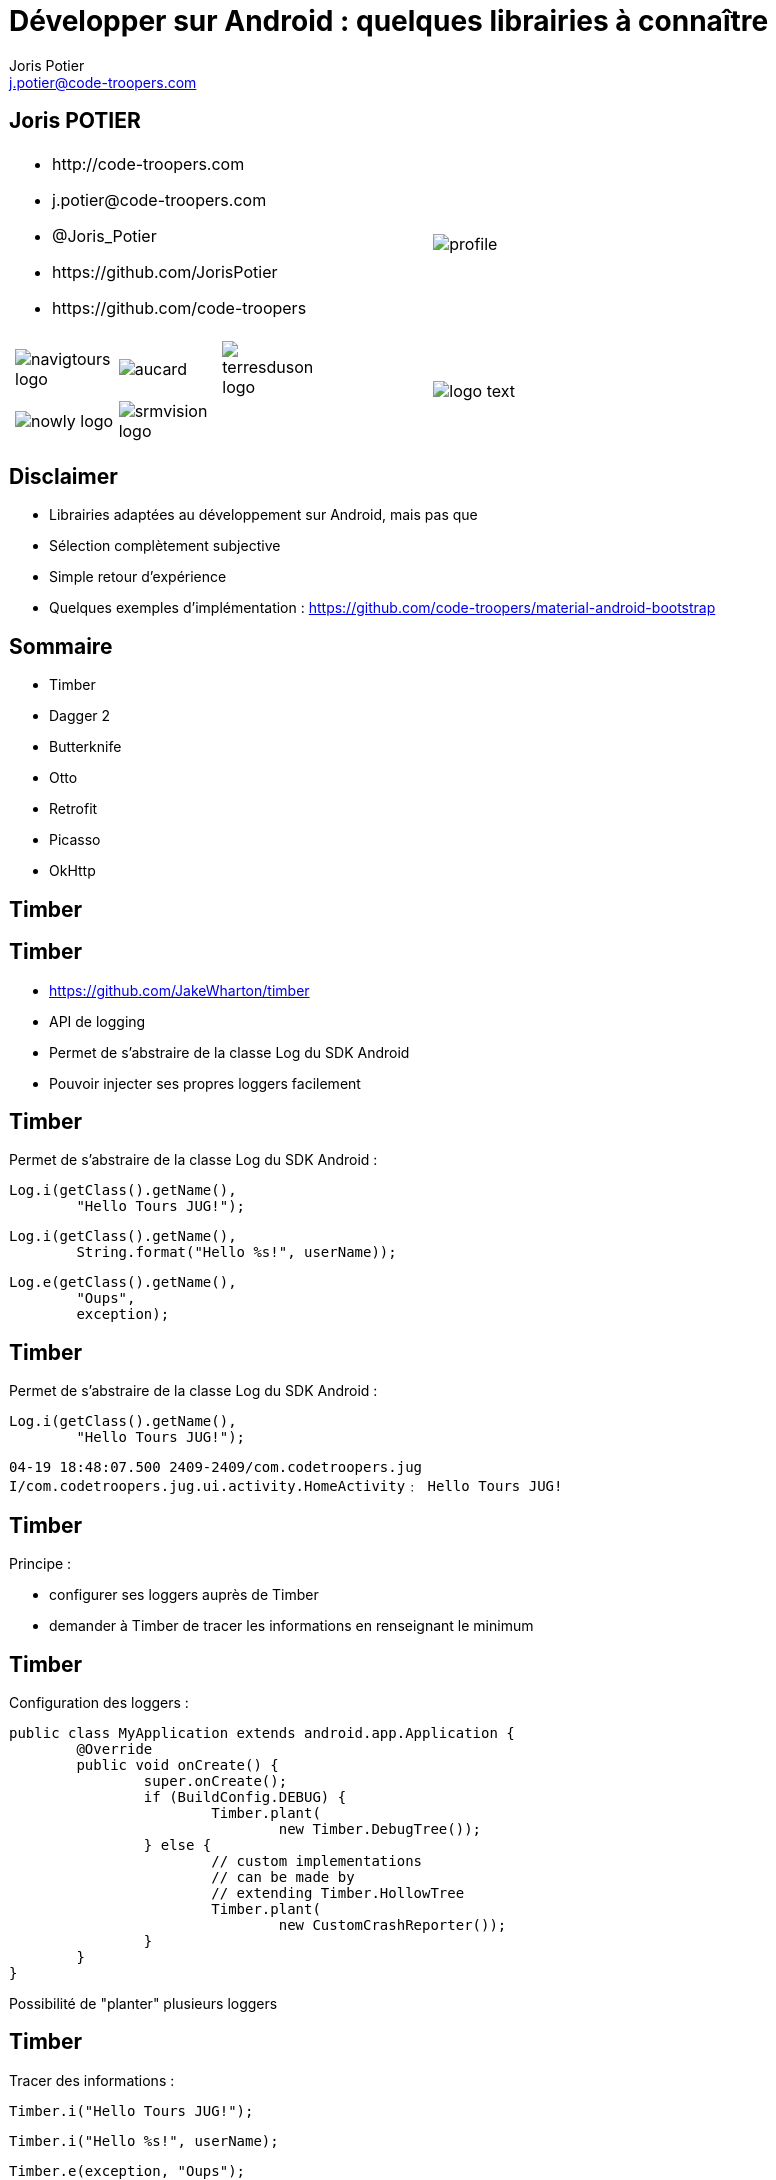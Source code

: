 = Développer sur Android : quelques librairies à connaître
:author: Joris Potier
:keywords: @Joris_Potier
:email: j.potier@code-troopers.com
:backend: deckjs
:customcss: ct/ct.css
:customjs: ct/ct.js
:deckjs_transition: horizontal-slide
:goto:
:menu:
:status:
:imagesdir: ./images
:source-highlighter: pygments

== Joris POTIER
[cols="3a,1a"]
|===
|
* \http://code-troopers.com
* \j.potier@code-troopers.com
* @Joris_Potier
* \https://github.com/JorisPotier 
* \https://github.com/code-troopers
|image::profile.jpeg[]

|
[width="75%", cols="3*"]
!===
!image:navigtours-logo.png[] 
!image:aucard.png[] 
!image:terresduson-logo.png[] 

!image:nowly-logo.png[] 
!image:srmvision-logo.png[]
a!//
!===
|image::logo_text.png[]
|===



== Disclaimer
* Librairies adaptées au développement sur Android, mais pas que
* Sélection complètement subjective
* Simple retour d'expérience
* Quelques exemples d'implémentation : https://github.com/code-troopers/material-android-bootstrap


== Sommaire
* Timber
* Dagger 2
* Butterknife
* Otto
* Retrofit
* Picasso
* OkHttp

== Timber

== Timber
* https://github.com/JakeWharton/timber
* API de logging
* Permet de s'abstraire de la classe Log du SDK Android
* Pouvoir injecter ses propres loggers facilement

== Timber
Permet de s'abstraire de la classe Log du SDK Android :
[source, java]
----
Log.i(getClass().getName(), 
	"Hello Tours JUG!");
----
[source, java]
----
Log.i(getClass().getName(),
 	String.format("Hello %s!", userName));
----
[source, java]
----
Log.e(getClass().getName(), 
	"Oups", 
	exception);
----


== Timber
Permet de s'abstraire de la classe Log du SDK Android :
[source, java]
----
Log.i(getClass().getName(), 
	"Hello Tours JUG!");
----

[source]
----
04-19 18:48:07.500 2409-2409/com.codetroopers.jug 
I/com.codetroopers.jug.ui.activity.HomeActivity﹕ Hello Tours JUG!
----

== Timber
.Principe :
* configurer ses loggers auprès de Timber
* demander à Timber de tracer les informations en renseignant le minimum


== Timber
Configuration des loggers :
[source, java]
----
public class MyApplication extends android.app.Application {
	@Override
	public void onCreate() {
		super.onCreate();
		if (BuildConfig.DEBUG) {
			Timber.plant(
				new Timber.DebugTree());
		} else {
			// custom implementations 
			// can be made by 
			// extending Timber.HollowTree
		 	Timber.plant(
				new CustomCrashReporter());
		}
	}
}
----
Possibilité de "planter" plusieurs loggers

== Timber
Tracer des informations : 
[source, java]
----
Timber.i("Hello Tours JUG!");
----
[source, java]
----
Timber.i("Hello %s!", userName);
----
[source, java]
----
Timber.e(exception, "Oups");
----

== Timber
Résultat du Timber.DebugTree : 
[source, java]
----
Timber.i("Hello Tours JUG!");
----

[source]
----
04-19 19:11:09.972 2514-2514/com.codetroopers.jug 
I/HomeActivity﹕ Hello Tours JUG!
----

== Timber
.Conclusion :
* Simple et efficace
* Évite la recopie de code polluant
* Évite la réimplémentation d'une surcouche à la classe Log pour chaque projet

== Dagger 2

== Dagger 2
* https://github.com/google/dagger
* Framework d'injection de dépendances (DI)
* S'appuie sur des annotations standards (JSR300)
* Meilleure structuration du code : DAOs, service d'authentification, Factories, ...
* Permet de se concentrer sur l'implémentation plutôt que sur la configuration des modules
* Plus facile à tester, modules intercheangeables facilement

== Dagger 2
* De nombreux frameworks de DI 
** Spring
** Guice
** Dagger 1
** CDI
** etc...

* Mais contraintes de ressources sur Android
* Obfuscation du code difficile

== Dagger 2
* Guice (RoboGuice) : performances limitées car analyse des dépendances au Runtime
* Dagger 1
** génération de code à la compilation
** permet d'éviter au maximum la réflection au Runtime... mais quand même
** le code généré reste difficile à obfusquer
** le code généré est difficile à lire/débugger

== Dagger 2
* Fork de Dagger 1
* Release disponible depuis peu
* *Tout* le code est généré à la compilation
* Plus aucune analyse au Runtime
* Performances++
* Code généré facilement lisible/débuggable
* Plus aucun problème d'obfuscation
* Utilisable dans n'importe quel environnement Java

== Dagger 2
.Utilisation : étape 1, écriture des modules
* on indique à Dagger comment fournir une dépendance => Instanciation + Configuration
* on indique à Dagger le "scope" des dépendances
[source, java]
@Module
public class MyModule {
	@Singleton
	@Provides
	DataSource provideDataSource() {
		return new DataSource();
	}
	@Provides
	ContactDao provideContactDao(DataSource ds) {
		ContactDao dao = new ContactDao();
		dao.setDataSource(ds);
		return dao;
	}
}
* Dagger se chargera à la compilation de l'analyse du graphe de dépendances (qui dépend de qui) via les annotations, les valeurs de retour et les paramètres

== Dagger 2
* Possibilité de faire de la composition de modules pour construire le graphe final
[source, java]
@Module
public class AndroidModule {
	@Provides
	@Singleton
	Context provideApplicationContext() {
		return MyApplication.getInstance();
	}
	@Provides
	@Singleton
	LocationManager provideLocationManager(Context ctx) {
		return (LocationManager) ctx.getSystemService(LOCATION_SERVICE);
	}
	@Provides
	SharedPreferences provideDefaultSharedPreferences(Context ctx) {
		return PreferenceManager.getDefaultSharedPreferences(ctx);
	}
}

== Dagger 2
.Utilisation : étape 2, demander une dépendance
* @Inject sur un constructeur 
** un paramètre = une dépendance
** permet donc d'éliminer des @Provides !

[source, java]
----
public class ContactDao {
	private final DataSource dataSource;
	@Inject
	public ContactDao(DataSource dataSource) {
		this.dataSource = dataSource;
	}
}
----
[source, java]
@Module
public class MyModule {
	@Singleton
	@Provides
	DataSource provideDataSource() {
		return new DataSource();
	}
	/* @Provides
	ContactDao provideContactDao(DataSource ds) {
		ContactDao dao = new ContactDao();
		dao.setDataSource(ds);
		return dao;
	} */
}

== Dagger 2

[source, java]
----
@Singleton
public class DataSource {
	@Inject
	public DataSource() {
		// ...
	}
}
----
[source, java]
@Module
public class MyModule {
	/* @Singleton
	@Provides
	DataSource provideDataSource() {
		return new DataSource();
	}
	@Provides
	ContactDao provideContactDao(DataSource ds) {
		ContactDao dao = new ContactDao();
		dao.setDataSource(ds);
		return dao;
	} */
}

== Dagger 2
.Utilisation : étape 2, demander une dépendance
* @Inject sur une méthode
** un paramètre = une dépendance
** seul cas d'utilisation : on veut passer "this" à la dépendance (ex : bus.register(this);)
* @Inject sur un champ
** cas d'utilisation : l'instance n'est pas créée par l'utilisateur
** particulièrement utile sur Android pour les instances créées par le système (ex: Activity, Fragment, ...)

== Dagger 2
[source, java]
public class MyActivity extends Activity {
	@Inject
	ContactDao contactDao;
//
	@Override
	protected void onCreate(Bundle b) {
		super.onCreate(b);
		/* Déclenchement des injections... On va voir ça après ! */
		TextView textView = /* ... */
		textView.setText(contactDao.getRandomContact());
	}
}

== Dagger 2
.Utilisation : étape 3, faire le lien entre les @Module et les @Inject => l'"Injecteur"
* on indique à Dagger les modules concernés par notre injecteur
* on indique à Dagger qui va demander des injections par une interface
* l'implémentation de l'interface est fournie directement par Dagger
[source, java]
@Singleton
@Component(
	modules = {
		AndroidModule.class,
		MyModule.class
	}
)
public interface Injector {
	void inject(MyActivity activity);
}

== Dagger 2
[source, java]
public class MyApplication extends android.app.Application {
	public static Injector injector;
	@Override
	public void onCreate() {
		super.onCreate();
		injector = DaggerInjector.create();
	}
}

== Dagger 2
[source, java]
public class MyActivity extends Activity {
	@Inject
	ContactDao contactDao;
//
	@Override
	protected void onCreate(Bundle b) {
		super.onCreate(b);
		MyApplication.injector.inject(this);
		TextView textView = /* ... */
		textView.setText(contactDao.getRandomContact());
	}
}


== Dagger 2
.En résumé :
* Fournir une dépendance : implémentation des modules
** @Provides : pour les méthodes qui fournissent les instances, avec éventuellement des dépendances à satisfaire => Configuration
** @Module : pour définir les classes qui fournissent un ensemble de dépendances
* Demander une dépendance : 
** @Inject : lorsqu'on désire injecter un service donné, sans se soucier de son implémentation (et donc ses propres dépendances...)
* Mécanisme pour relier les 2 :
** @Component : "l'injecteur", permet de déléguer au compilateur l'écriture du code sans valeur ajoutée qui fera la glue

== Dagger 2
.Bonus :
* Mocks injectables dans les tests par simple extension des modules, mais pas encore de pattern standardisé
* Custom Scopes possible
* Lazy injections
* Provider injections
* Qualifier